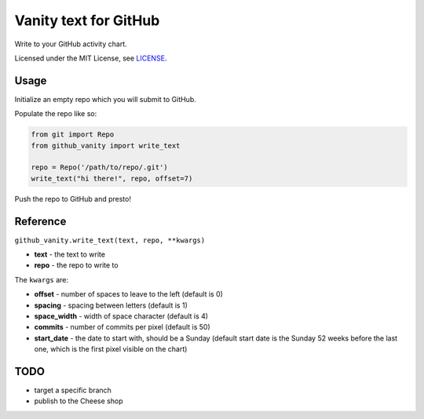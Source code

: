 ======================
Vanity text for GitHub
======================

Write to your GitHub activity chart.

Licensed under the MIT License, see `LICENSE <LICENSE>`_.

Usage
-----

Initialize an empty repo which you will submit to GitHub.

Populate the repo like so:

.. code-block:: python

    from git import Repo
    from github_vanity import write_text

    repo = Repo('/path/to/repo/.git')
    write_text("hi there!", repo, offset=7)

Push the repo to GitHub and presto!

.. image:: https://raw.githubusercontent.com/ihabunek/github-vanity/master/vanity.jpg

Reference
---------

``github_vanity.write_text(text, repo, **kwargs)``

- **text** - the text to write
- **repo** - the repo to write to

The ``kwargs`` are:

- **offset** - number of spaces to leave to the left (default is 0)
- **spacing** - spacing between letters (default is 1)
- **space_width** - width of space character (default is 4)
- **commits** - number of commits per pixel (default is 50)
- **start_date** - the date to start with, should be a Sunday (default start date is the Sunday 52 weeks before the last one, which is the first pixel visible on the chart)


TODO
----

- target a specific branch
- publish to the Cheese shop
